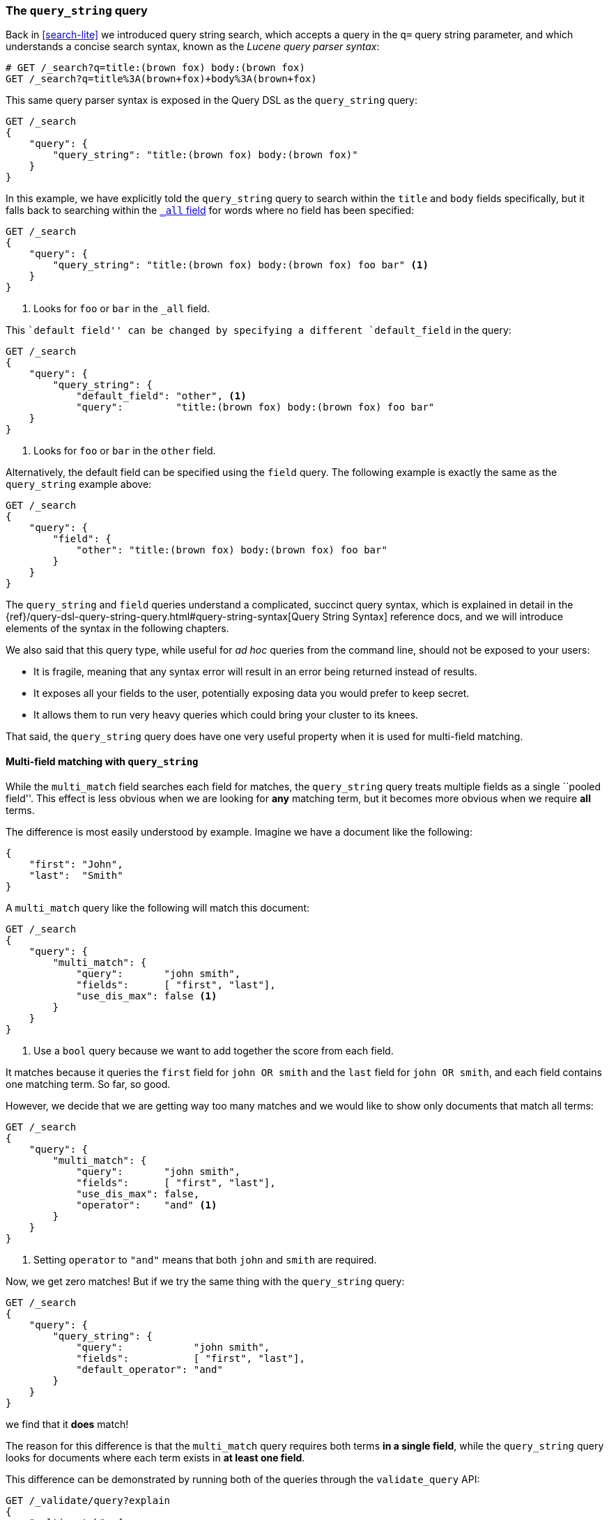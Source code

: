 === The `query_string` query

Back in <<search-lite>> we introduced query string search, which accepts a
query in the `q=` query string parameter, and which understands a concise
search syntax, known as the _Lucene query parser syntax_:

[source,js]
--------------------------------------------------
# GET /_search?q=title:(brown fox) body:(brown fox)
GET /_search?q=title%3A(brown+fox)+body%3A(brown+fox)
--------------------------------------------------

This same query parser syntax is exposed in the Query DSL as the
`query_string` query:

[source,js]
--------------------------------------------------
GET /_search
{
    "query": {
        "query_string": "title:(brown fox) body:(brown fox)"
    }
}
--------------------------------------------------

In this example, we have explicitly told the `query_string` query to search
within the `title` and `body` fields specifically, but it falls back to
searching within the <<all-field,`_all` field>> for words where no field has
been specified:

[source,js]
--------------------------------------------------
GET /_search
{
    "query": {
        "query_string": "title:(brown fox) body:(brown fox) foo bar" <1>
    }
}
--------------------------------------------------
<1> Looks for `foo` or `bar` in the `_all` field.

This ``default field'' can be changed by specifying a different
`default_field` in the query:

[source,js]
--------------------------------------------------
GET /_search
{
    "query": {
        "query_string": {
            "default_field": "other", <1>
            "query":         "title:(brown fox) body:(brown fox) foo bar"
    }
}
--------------------------------------------------
<1> Looks for `foo` or `bar` in the `other` field.

Alternatively, the default field can be specified using the `field` query. The
following example is exactly the same as the `query_string` example above:

[source,js]
--------------------------------------------------
GET /_search
{
    "query": {
        "field": {
            "other": "title:(brown fox) body:(brown fox) foo bar"
        }
    }
}
--------------------------------------------------

The `query_string` and `field` queries understand a complicated, succinct
query syntax, which is explained in detail in the
{ref}/query-dsl-query-string-query.html#query-string-syntax[Query String Syntax]
reference docs, and we will introduce elements of the syntax in the following
chapters.

[[query-string-problems]]
We also said that this query type, while useful for _ad hoc_ queries from the
command line, should not be exposed to your users:

* It is fragile, meaning that any syntax error will result in an error being
  returned instead of results.

* It exposes all your fields to the user, potentially exposing data you would
  prefer to keep secret.

* It allows them to run very heavy queries which could bring your cluster to
  its knees.

That said, the `query_string` query does have one very useful property when it
is used for multi-field matching.

==== Multi-field matching with `query_string`

While the `multi_match` field searches each field for matches, the
`query_string` query treats multiple fields as a single ``pooled field''. This
effect is less obvious when we are looking for *any* matching term, but it
becomes more obvious when we require *all* terms.

The difference is most easily understood by example.  Imagine we have a
document like the following:

[source,js]
--------------------------------------------------
{
    "first": "John",
    "last":  "Smith"
}
--------------------------------------------------

A `multi_match` query like the following will match this document:

[source,js]
--------------------------------------------------
GET /_search
{
    "query": {
        "multi_match": {
            "query":       "john smith",
            "fields":      [ "first", "last"],
            "use_dis_max": false <1>
        }
    }
}
--------------------------------------------------

<1> Use a `bool` query because we want to add together the score from each
    field.

It matches because it queries the `first` field for `john OR smith` and
the `last` field for `john OR smith`, and each field contains one
matching term. So far, so good.

However, we decide that we are getting way too many matches and we would like
to show only documents that match all terms:

[source,js]
--------------------------------------------------
GET /_search
{
    "query": {
        "multi_match": {
            "query":       "john smith",
            "fields":      [ "first", "last"],
            "use_dis_max": false,
            "operator":    "and" <1>
        }
    }
}
--------------------------------------------------

<1> Setting `operator` to `"and"` means that both `john` and `smith` are
    required.

Now, we get zero matches! But if we try the same thing with the `query_string`
query:

[source,js]
--------------------------------------------------
GET /_search
{
    "query": {
        "query_string": {
            "query":            "john smith",
            "fields":           [ "first", "last"],
            "default_operator": "and"
        }
    }
}
--------------------------------------------------

we find that it *does* match!

The reason for this difference is that the `multi_match` query requires both
terms *in a single field*, while the `query_string` query looks for documents
where each term exists in *at least one field*.

This difference can be demonstrated by running both of the queries through the
`validate_query` API:

[source,js]
--------------------------------------------------
GET /_validate/query?explain
{
    "multi_match": {
        "query":       "john smith",
        "fields":      [ "first", "last"],
        "use_dis_max": false,
        "operator":    "and"
    }
}

GET /_validate/query?explain
{
    "query_string": {
        "query":            "john smith",
        "fields":           [ "first", "last"],
        "default_operator": "and"
    }
}
--------------------------------------------------

The explanations for the two queries are as follows (remember that `+` means
_required_):

`multi_match`::

--------------------------------------------------
(+first:john +first:smith) (+last:john +last:smith)
--------------------------------------------------

`query_string`::

--------------------------------------------------
+(first:john | last:john) +(first:smith | last:smith)
--------------------------------------------------

This ``pooled field'' functionality is clearly useful and easy to use, but it
exposes us to the <<query-string-problems,problems>> associated with the
`query_string` query. So how we can avoid these issues?

==== Sanitising the query string

One approach is to sanitise the query string: remove all of the _reserved
characters_ before we run the query, using a regular expression to replace
all of the following with whitespace:

--------------------------------------------------
- + : \ / { } [ ] ( ) * ? ~ ^ ! & | " AND OR NOT
--------------------------------------------------

This will render your query string harmless and is an acceptable approach.

Another approach, which we discuss in the <<pooled-fields,next section>>, is
to index both the `first` and `last` fields into a single inverted index and
to query it as a single field, then we manage to avoid the problem completely.
